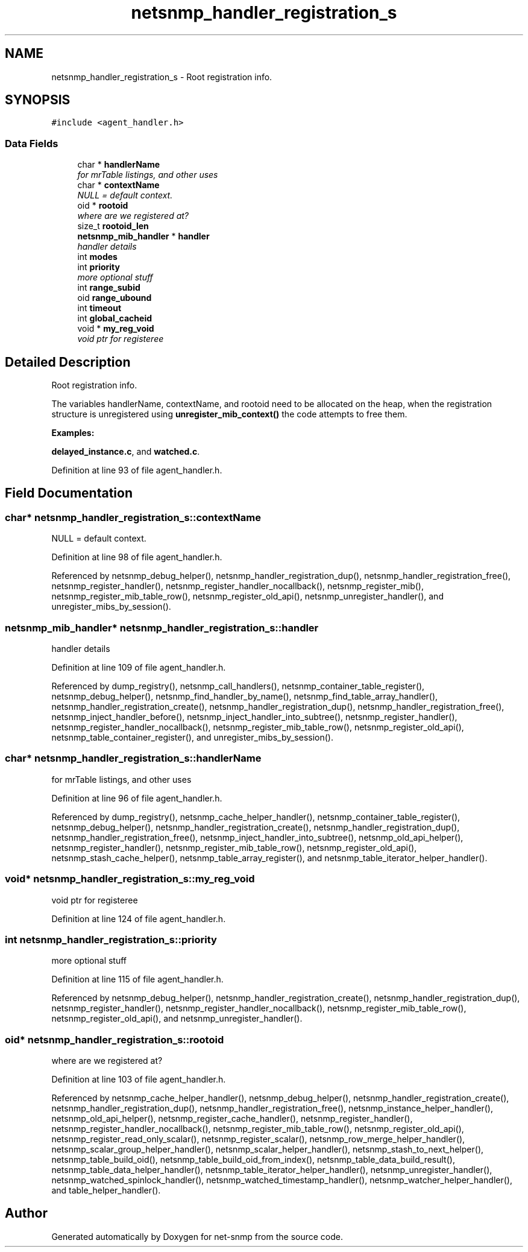 .TH "netsnmp_handler_registration_s" 3 "13 Jan 2006" "Version 5.2" "net-snmp" \" -*- nroff -*-
.ad l
.nh
.SH NAME
netsnmp_handler_registration_s \- Root registration info.  

.PP
.SH SYNOPSIS
.br
.PP
\fC#include <agent_handler.h>\fP
.PP
.SS "Data Fields"

.in +1c
.ti -1c
.RI "char * \fBhandlerName\fP"
.br
.RI "\fIfor mrTable listings, and other uses \fP"
.ti -1c
.RI "char * \fBcontextName\fP"
.br
.RI "\fINULL = default context. \fP"
.ti -1c
.RI "oid * \fBrootoid\fP"
.br
.RI "\fIwhere are we registered at? \fP"
.ti -1c
.RI "size_t \fBrootoid_len\fP"
.br
.ti -1c
.RI "\fBnetsnmp_mib_handler\fP * \fBhandler\fP"
.br
.RI "\fIhandler details \fP"
.ti -1c
.RI "int \fBmodes\fP"
.br
.ti -1c
.RI "int \fBpriority\fP"
.br
.RI "\fImore optional stuff \fP"
.ti -1c
.RI "int \fBrange_subid\fP"
.br
.ti -1c
.RI "oid \fBrange_ubound\fP"
.br
.ti -1c
.RI "int \fBtimeout\fP"
.br
.ti -1c
.RI "int \fBglobal_cacheid\fP"
.br
.ti -1c
.RI "void * \fBmy_reg_void\fP"
.br
.RI "\fIvoid ptr for registeree \fP"
.in -1c
.SH "Detailed Description"
.PP 
Root registration info. 

The variables handlerName, contextName, and rootoid need to be allocated on the heap, when the registration structure is unregistered using \fBunregister_mib_context()\fP the code attempts to free them.
.PP
\fBExamples: \fP
.in +1c
.PP
\fBdelayed_instance.c\fP, and \fBwatched.c\fP.
.PP
Definition at line 93 of file agent_handler.h.
.SH "Field Documentation"
.PP 
.SS "char* \fBnetsnmp_handler_registration_s::contextName\fP"
.PP
NULL = default context. 
.PP
Definition at line 98 of file agent_handler.h.
.PP
Referenced by netsnmp_debug_helper(), netsnmp_handler_registration_dup(), netsnmp_handler_registration_free(), netsnmp_register_handler(), netsnmp_register_handler_nocallback(), netsnmp_register_mib(), netsnmp_register_mib_table_row(), netsnmp_register_old_api(), netsnmp_unregister_handler(), and unregister_mibs_by_session().
.SS "\fBnetsnmp_mib_handler\fP* \fBnetsnmp_handler_registration_s::handler\fP"
.PP
handler details 
.PP
Definition at line 109 of file agent_handler.h.
.PP
Referenced by dump_registry(), netsnmp_call_handlers(), netsnmp_container_table_register(), netsnmp_debug_helper(), netsnmp_find_handler_by_name(), netsnmp_find_table_array_handler(), netsnmp_handler_registration_create(), netsnmp_handler_registration_dup(), netsnmp_handler_registration_free(), netsnmp_inject_handler_before(), netsnmp_inject_handler_into_subtree(), netsnmp_register_handler(), netsnmp_register_handler_nocallback(), netsnmp_register_mib_table_row(), netsnmp_register_old_api(), netsnmp_table_container_register(), and unregister_mibs_by_session().
.SS "char* \fBnetsnmp_handler_registration_s::handlerName\fP"
.PP
for mrTable listings, and other uses 
.PP
Definition at line 96 of file agent_handler.h.
.PP
Referenced by dump_registry(), netsnmp_cache_helper_handler(), netsnmp_container_table_register(), netsnmp_debug_helper(), netsnmp_handler_registration_create(), netsnmp_handler_registration_dup(), netsnmp_handler_registration_free(), netsnmp_inject_handler_into_subtree(), netsnmp_old_api_helper(), netsnmp_register_handler(), netsnmp_register_mib_table_row(), netsnmp_register_old_api(), netsnmp_stash_cache_helper(), netsnmp_table_array_register(), and netsnmp_table_iterator_helper_handler().
.SS "void* \fBnetsnmp_handler_registration_s::my_reg_void\fP"
.PP
void ptr for registeree 
.PP
Definition at line 124 of file agent_handler.h.
.SS "int \fBnetsnmp_handler_registration_s::priority\fP"
.PP
more optional stuff 
.PP
Definition at line 115 of file agent_handler.h.
.PP
Referenced by netsnmp_debug_helper(), netsnmp_handler_registration_create(), netsnmp_handler_registration_dup(), netsnmp_register_handler(), netsnmp_register_handler_nocallback(), netsnmp_register_mib_table_row(), netsnmp_register_old_api(), and netsnmp_unregister_handler().
.SS "oid* \fBnetsnmp_handler_registration_s::rootoid\fP"
.PP
where are we registered at? 
.PP
Definition at line 103 of file agent_handler.h.
.PP
Referenced by netsnmp_cache_helper_handler(), netsnmp_debug_helper(), netsnmp_handler_registration_create(), netsnmp_handler_registration_dup(), netsnmp_handler_registration_free(), netsnmp_instance_helper_handler(), netsnmp_old_api_helper(), netsnmp_register_cache_handler(), netsnmp_register_handler(), netsnmp_register_handler_nocallback(), netsnmp_register_mib_table_row(), netsnmp_register_old_api(), netsnmp_register_read_only_scalar(), netsnmp_register_scalar(), netsnmp_row_merge_helper_handler(), netsnmp_scalar_group_helper_handler(), netsnmp_scalar_helper_handler(), netsnmp_stash_to_next_helper(), netsnmp_table_build_oid(), netsnmp_table_build_oid_from_index(), netsnmp_table_data_build_result(), netsnmp_table_data_helper_handler(), netsnmp_table_iterator_helper_handler(), netsnmp_unregister_handler(), netsnmp_watched_spinlock_handler(), netsnmp_watched_timestamp_handler(), netsnmp_watcher_helper_handler(), and table_helper_handler().

.SH "Author"
.PP 
Generated automatically by Doxygen for net-snmp from the source code.
